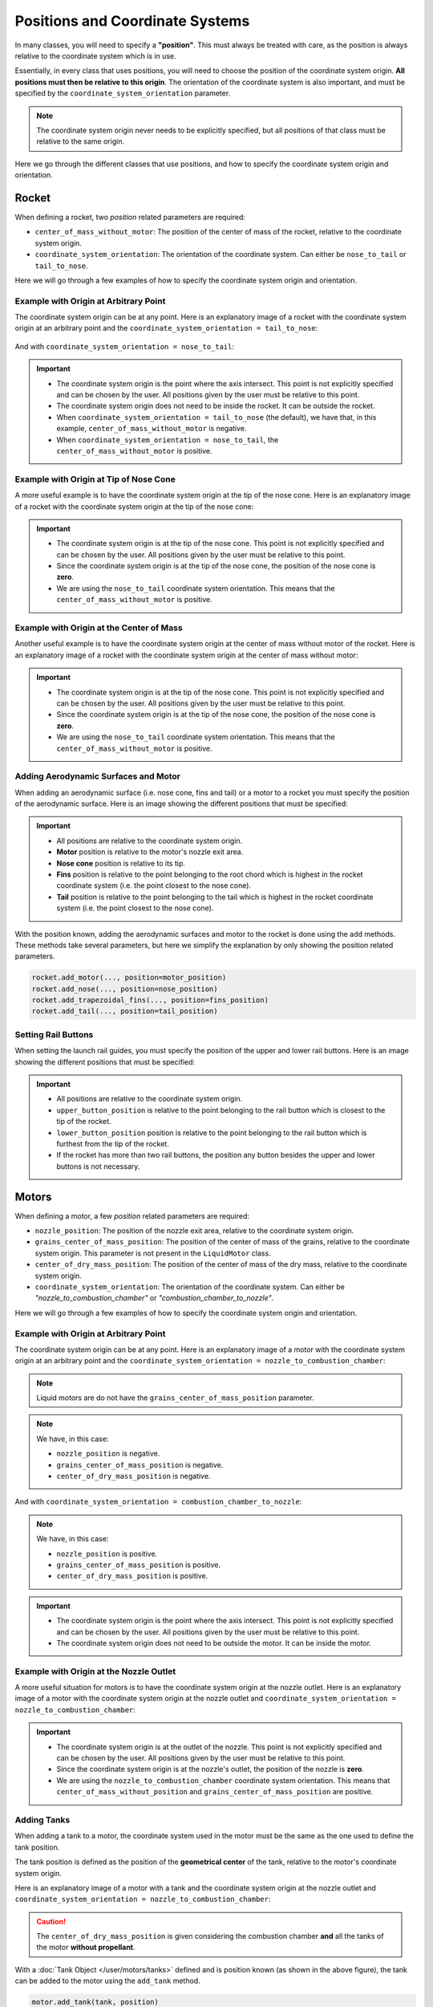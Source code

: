 .. _positions:

Positions and Coordinate Systems
********************************

In many classes, you will need to specify a **"position"**. This must always
be treated with care, as the position is always relative to the coordinate
system which is in use. 

Essentially, in every class that uses positions, you will need to choose the 
position of the coordinate system origin. **All positions must then be relative
to this origin**. The orientation of the coordinate system is also important,
and must be specified by the ``coordinate_system_orientation`` parameter.

.. note::
    The coordinate system origin never needs to be explicitly specified, but
    all positions of that class must be relative to the same origin.

Here we go through the different classes that use positions, and how to specify
the coordinate system origin and orientation.

Rocket
======

When defining a rocket, two *position* related parameters are required:

- ``center_of_mass_without_motor``: The position of the center of mass of the
  rocket, relative to the coordinate system origin.
- ``coordinate_system_orientation``: The orientation of the coordinate system.
  Can either be ``nose_to_tail`` or ``tail_to_nose``.

.. seealso::
    
  You can find more information about these parameters in 
  :class:`rocketpy.Rocket.__init__`


Here we will go through a few examples of how to specify the coordinate system
origin and orientation.

Example with Origin at Arbitrary Point
--------------------------------------

The coordinate system origin can be at any point.
Here is an explanatory image of a rocket with the coordinate system origin at
an arbitrary point and the ``coordinate_system_orientation = tail_to_nose``:

.. figure:: ../static/positions/tailtonose.png
  :align: center
  :alt: Rocket coordinate system origin

And with ``coordinate_system_orientation = nose_to_tail``:

.. figure:: ../static/positions/nosetotail.png
  :align: center
  :alt: Rocket coordinate system origin


.. important::

  - The coordinate system origin is the point where the axis intersect. This
    point is not explicitly specified and can be chosen by the user. All 
    positions given by the user must be relative to this point.
  - The coordinate system origin does not need to be inside the rocket. It can
    be outside the rocket. 
  - When ``coordinate_system_orientation = tail_to_nose`` (the default), we have 
    that, in this example, ``center_of_mass_without_motor`` is negative.
  - When ``coordinate_system_orientation = nose_to_tail``, the 
    ``center_of_mass_without_motor`` is positive.

Example with Origin at Tip of Nose Cone
---------------------------------------

A more useful example is to have the coordinate system origin at the tip of the
nose cone. Here is an explanatory image of a rocket with the coordinate system
origin at the tip of the nose cone:

.. figure:: ../static/positions/nosecone.png
  :align: center
  :alt: Rocket coordinate system origin

.. important::

  - The coordinate system origin is at the tip of the nose cone. This point is
    not explicitly specified and can be chosen by the user. All positions given
    by the user must be relative to this point.
  - Since the coordinate system origin is at the tip of the nose cone, the
    position of the nose cone is **zero**. 
  - We are using the ``nose_to_tail`` coordinate system orientation. This means
    that the ``center_of_mass_without_motor`` is positive.

Example with Origin at the Center of Mass
-----------------------------------------

Another useful example is to have the coordinate system origin at the center of
mass without motor of the rocket. Here is an explanatory image of a rocket with
the coordinate system origin at the center of mass without motor:

.. figure:: ../static/positions/cm.png
  :align: center
  :alt: Rocket coordinate system origin

.. important::

  - The coordinate system origin is at the tip of the nose cone. This point is
    not explicitly specified and can be chosen by the user. All positions given
    by the user must be relative to this point.
  - Since the coordinate system origin is at the tip of the nose cone, the
    position of the nose cone is **zero**. 
  - We are using the ``nose_to_tail`` coordinate system orientation. This means
    that the ``center_of_mass_without_motor`` is positive.

.. _addsurface:

Adding Aerodynamic Surfaces and Motor
-------------------------------------

When adding an aerodynamic surface (i.e. nose cone, fins and tail)
or a motor to a rocket you must specify the position of the aerodynamic surface.
Here is an image showing the different positions that must be specified:

.. figure:: ../static/positions/surfacetailtonose.png
  :align: center
  :alt: Rocket coordinate system origin

.. important::

  - All positions are relative to the coordinate system origin.
  - **Motor** position is relative to the motor's nozzle exit area.
  - **Nose cone** position is relative to its tip.
  - **Fins** position is relative to the point belonging to the root chord which is
    highest in the rocket coordinate system (i.e. the point closest to the nose
    cone).
  - **Tail** position is relative to the point belonging to the tail which is
    highest in the rocket coordinate system (i.e. the point closest to the nose
    cone).

With the position known, adding the aerodynamic surfaces and motor to the rocket
is done using the ``add`` methods. These methods take several parameters, but 
here we simplify the explanation by only showing the position related parameters.

.. code-block:: python
  
  rocket.add_motor(..., position=motor_position)
  rocket.add_nose(..., position=nose_position)
  rocket.add_trapezoidal_fins(..., position=fins_position)
  rocket.add_tail(..., position=tail_position)

.. seealso::
      
    You can find more information about the *add* methods in:

    - :class:`rocketpy.Rocket.add_motor`,
    - :class:`rocketpy.Rocket.add_nose`, 
    - :class:`rocketpy.Rocket.add_trapezoidal_fins`, 
    - :class:`rocketpy.Rocket.add_elliptical_fins`, and
    - :class:`rocketpy.Rocket.add_tail`.

.. _setrail:

Setting Rail Buttons
--------------------

When setting the launch rail guides, you must specify the position of the upper
and lower rail buttons. Here is an image showing the different positions that 
must be specified:

.. figure:: ../static/positions/buttons.png
  :align: center
  :alt: Rocket coordinate system origin

.. important::

  - All positions are relative to the coordinate system origin.
  - ``upper_button_position`` is relative to the point belonging to the
    rail button which is closest to the tip of the rocket.
  - ``lower_button_position`` position is relative to the point belonging to the
    rail button which is furthest from the tip of the rocket.
  - If the rocket has more than two rail buttons, the position any button 
    besides the upper and lower buttons is not necessary.

.. seealso::
  :class:`rocketpy.Rocket.set_rail_buttons`

.. _motorcsys:

Motors
======

When defining a motor, a few *position* related parameters are required:

- ``nozzle_position``: The position of the nozzle exit area, relative to the
  coordinate system origin.
- ``grains_center_of_mass_position``: The position of the center of mass of the
  grains, relative to the coordinate system origin. This parameter is not 
  present in the ``LiquidMotor`` class.
- ``center_of_dry_mass_position``: The position of the center of mass of the
  dry mass, relative to the coordinate system origin.
- ``coordinate_system_orientation``: The orientation of the coordinate system.
  Can either be *"nozzle_to_combustion_chamber"* or 
  *"combustion_chamber_to_nozzle"*.
  
.. seealso::
    
  You can find more information about these parameters in each of the motor
  classes constructors: 

  :class:`rocketpy.SolidMotor.__init__` 

  :class:`rocketpy.HybridMotor.__init__` 

  :class:`rocketpy.LiquidMotor.__init__` 

Here we will go through a few examples of how to specify the coordinate system
origin and orientation.

Example with Origin at Arbitrary Point
--------------------------------------

The coordinate system origin can be at any point. 
Here is an explanatory image of a motor with the coordinate system origin at
an arbitrary point and the 
``coordinate_system_orientation = nozzle_to_combustion_chamber``:

.. note::

  Liquid motors are do not have the ``grains_center_of_mass_position`` parameter.

.. figure:: ../static/positions/nozzletocomb.png
  :align: center
  :alt: Rocket coordinate system origin

.. note::
    
  We have, in this case:

  - ``nozzle_position`` is negative.
  - ``grains_center_of_mass_position`` is negative.
  - ``center_of_dry_mass_position`` is negative.

And with ``coordinate_system_orientation = combustion_chamber_to_nozzle``:

.. figure:: ../static/positions/combtonozzle.png
  :align: center
  :alt: Rocket coordinate system origin

.. note::
    
  We have, in this case:

  - ``nozzle_position`` is positive.
  - ``grains_center_of_mass_position`` is positive.
  - ``center_of_dry_mass_position`` is positive.

.. important::

  - The coordinate system origin is the point where the axis intersect. This
    point is not explicitly specified and can be chosen by the user. All 
    positions given by the user must be relative to this point.
  - The coordinate system origin does not need to be outside the motor. It can
    be inside the motor.

Example with Origin at the Nozzle Outlet
----------------------------------------

A more useful situation for motors is to have the coordinate system origin at
the nozzle outlet. Here is an explanatory image of a motor with the coordinate
system origin at the nozzle outlet and
``coordinate_system_orientation = nozzle_to_combustion_chamber``:

.. figure:: ../static/positions/onnozzle.png
  :align: center
  :alt: Rocket coordinate system origin

.. important::

  - The coordinate system origin is at the outlet of the nozzle. This point is
    not explicitly specified and can be chosen by the user. All positions given
    by the user must be relative to this point.
  - Since the coordinate system origin is at the nozzle's outlet, the
    position of the nozzle is **zero**. 
  - We are using the ``nozzle_to_combustion_chamber`` coordinate system 
    orientation. This means that ``center_of_mass_without_position`` and
    ``grains_center_of_mass_position`` are positive.


.. _Adding Tanks:

Adding Tanks
------------

When adding a tank to a motor, the coordinate system used in the motor must be
the same as the one used to define the tank position.

The tank position is defined as the position of the **geometrical center** of
the tank, relative to the motor's coordinate system origin. 

Here is an explanatory image of a motor with a tank and the coordinate system
origin at the nozzle outlet and
``coordinate_system_orientation = nozzle_to_combustion_chamber``:

.. figure:: ../static/positions/tank.png
  :align: center
  :alt: Rocket coordinate system origin

.. caution::
  The ``center_of_dry_mass_position`` is given considering the combustion
  chamber **and** all the tanks of the motor **without propellant**.

With a :doc:`Tank Object </user/motors/tanks>` defined and is position known (as
shown in the above figure), the tank can be added to the motor using the
``add_tank`` method.

.. code-block:: python

  motor.add_tank(tank, position)

.. seealso::
      
    You can find more information about the *add_tank* methods in:
  
    - :class:`rocketpy.HybridMotor.add_tank`, and
    - :class:`rocketpy.LiquidMotor.add_tank`.